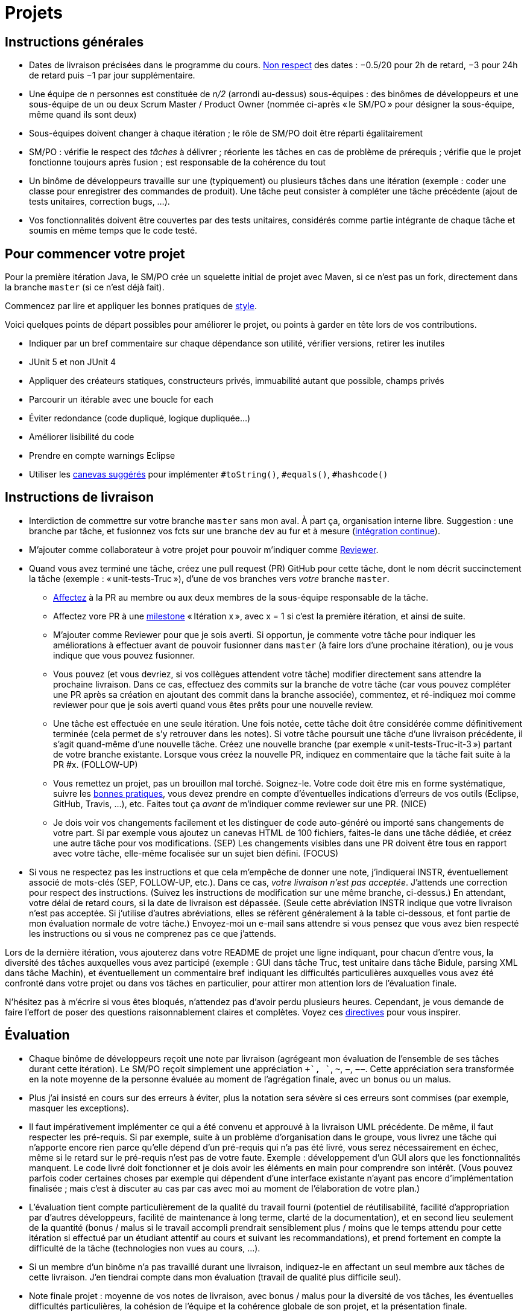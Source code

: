 = Projets

== Instructions générales
* Dates de livraison précisées dans le programme du cours. https://www.wolframalpha.com/input/?i=Plot%5BPiecewise%5B%7B%7B-1%2F2*x,x%3C+2%7D,%7B-2%2F22*(x-2)-1,+2%3C%3D+x+%3C+24%7D,%7B-1%2F24*x-2,+24%3C%3D+x%7D%7D%5D,+%7Bx,+0,+72%7D%5D[Non respect] des dates : −0.5/20 pour 2h de retard, −3 pour 24h de retard puis −1 par jour supplémentaire.
* Une équipe de _n_ personnes est constituée de _n/2_ (arrondi au-dessus) sous-équipes : des binômes de développeurs et une sous-équipe de un ou deux Scrum Master / Product Owner (nommée ci-après « le SM/PO » pour désigner la sous-équipe, même quand ils sont deux)
* Sous-équipes doivent changer à chaque itération ; le rôle de SM/PO doit être réparti égalitairement
* SM/PO : vérifie le respect des _tâches_ à délivrer ; réoriente les tâches en cas de problème de prérequis ; vérifie que le projet fonctionne toujours après fusion ; est responsable de la cohérence du tout
* Un binôme de développeurs travaille sur une (typiquement) ou plusieurs tâches dans une itération (exemple : coder une classe pour enregistrer des commandes de produit). Une tâche peut consister à compléter une tâche précédente (ajout de tests unitaires, correction bugs, …).
* Vos fonctionnalités doivent être couvertes par des tests unitaires, considérés comme partie intégrante de chaque tâche et soumis en même temps que le code testé.

== Pour commencer votre projet
Pour la première itération Java, le SM/PO crée un squelette initial de projet avec Maven, si ce n’est pas un fork, directement dans la branche `master` (si ce n’est déjà fait).

Commencez par lire et appliquer les bonnes pratiques de https://github.com/oliviercailloux/java-course/blob/master/Best%20practices/Style.adoc[style].

Voici quelques points de départ possibles pour améliorer le projet, ou points à garder en tête lors de vos contributions.

* Indiquer par un bref commentaire sur chaque dépendance son utilité, vérifier versions, retirer les inutiles
* JUnit 5 et non JUnit 4
* Appliquer des créateurs statiques, constructeurs privés, immuabilité autant que possible, champs privés
* Parcourir un itérable avec une boucle for each
* Éviter redondance (code dupliqué, logique dupliquée…)
* Améliorer lisibilité du code
* Prendre en compte warnings Eclipse
* Utiliser les https://github.com/oliviercailloux/java-course/blob/master/Best%20practices/Local%20design.adoc[canevas suggérés] pour implémenter `#toString()`, `#equals()`, `#hashcode()`

== Instructions de livraison
* Interdiction de commettre sur votre branche `master` sans mon aval. À part ça, organisation interne libre. Suggestion : une branche par tâche, et fusionnez vos fcts sur une branche `dev` au fur et à mesure (https://fr.wikipedia.org/wiki/Int%C3%A9gration_continue[intégration continue]).
* M’ajouter comme collaborateur à votre projet pour pouvoir m’indiquer comme https://help.github.com/en/github/collaborating-with-issues-and-pull-requests/about-pull-request-reviews[Reviewer].
* Quand vous avez terminé une tâche, créez une pull request (PR) GitHub pour cette tâche, dont le nom décrit succinctement la tâche (exemple : « unit-tests-Truc »), d’une de vos branches vers _votre_ branche `master`.
** https://help.github.com/en/github/managing-your-work-on-github/assigning-issues-and-pull-requests-to-other-github-users[Affectez] à la PR au membre ou aux deux membres de la sous-équipe responsable de la tâche.
** Affectez vore PR à une https://help.github.com/en/github/managing-your-work-on-github/about-milestones[milestone] « Itération x », avec x = 1 si c’est la première itération, et ainsi de suite.
** M’ajouter comme Reviewer pour que je sois averti. Si opportun, je commente votre tâche pour indiquer les améliorations à effectuer avant de pouvoir fusionner dans `master` (à faire lors d’une prochaine itération), ou je vous indique que vous pouvez fusionner.
** Vous pouvez (et vous devriez, si vos collègues attendent votre tâche) modifier directement sans attendre la prochaine livraison. Dans ce cas, effectuez des commits sur la branche de votre tâche (car vous pouvez compléter une PR après sa création en ajoutant des commit dans la branche associée), commentez, et ré-indiquez moi comme reviewer pour que je sois averti quand vous êtes prêts pour une nouvelle review.
** [[FOLLOW-UP]] Une tâche est effectuée en une seule itération. Une fois notée, cette tâche doit être considérée comme définitivement terminée (cela permet de s’y retrouver dans les notes). Si votre tâche poursuit une tâche d’une livraison précédente, il s’agit quand-même d’une nouvelle tâche. Créez une nouvelle branche (par exemple « unit-tests-Truc-it-3 ») partant de votre branche existante. Lorsque vous créez la nouvelle PR, indiquez en commentaire que la tâche fait suite à la PR #x. (FOLLOW-UP)
** [[NICE]] Vous remettez un projet, pas un brouillon mal torché. Soignez-le. Votre code doit être mis en forme systématique, suivre les https://github.com/oliviercailloux/java-course/tree/master/Best%20practices[bonnes pratiques], vous devez prendre en compte d’éventuelles indications d’erreurs de vos outils (Eclipse, GitHub, Travis, …), etc. Faites tout ça _avant_ de m’indiquer comme reviewer sur une PR. (NICE)
** [[SEP]] Je dois voir vos changements facilement et les distinguer de code auto-généré ou importé sans changements de votre part. Si par exemple vous ajoutez un canevas HTML de 100 fichiers, faites-le dans une tâche dédiée, et créez une autre tâche pour vos modifications. (SEP) Les changements visibles dans une PR doivent être tous en rapport avec votre tâche, elle-même focalisée sur un sujet bien défini. (FOCUS)
* Si vous ne respectez pas les instructions et que cela m’empêche de donner une note, j’indiquerai INSTR, éventuellement associé de mots-clés (SEP, FOLLOW-UP, etc.). Dans ce cas, _votre livraison n’est pas acceptée_. J’attends une correction pour respect des instructions. (Suivez les instructions de modification sur une même branche, ci-dessus.) En attendant, votre délai de retard cours, si la date de livraison est dépassée. (Seule cette abréviation INSTR indique que votre livraison n’est pas acceptée. Si j’utilise d’autres abréviations, elles se réfèrent généralement à la table ci-dessous, et font partie de mon évaluation normale de votre tâche.) Envoyez-moi un e-mail sans attendre si vous pensez que vous avez bien respecté les instructions ou si vous ne comprenez pas ce que j’attends.

Lors de la dernière itération, vous ajouterez dans votre README de projet une ligne indiquant, pour chacun d’entre vous, la diversité des tâches auxquelles vous avez participé (exemple : GUI dans tâche Truc, test unitaire dans tâche Bidule, parsing XML dans tâche Machin), et éventuellement un commentaire bref indiquant les difficultés particulières auxquelles vous avez été confronté dans votre projet ou dans vos tâches en particulier, pour attirer mon attention lors de l’évaluation finale.

N’hésitez pas à m’écrire si vous êtes bloqués, n’attendez pas d’avoir perdu plusieurs heures. Cependant, je vous demande de faire l’effort de poser des questions raisonnablement claires et complètes. Voyez ces https://codeblog.jonskeet.uk/2012/11/24/stack-overflow-question-checklist/[directives] pour vous inspirer.

== Évaluation
* Chaque binôme de développeurs reçoit une note par livraison (agrégeant mon évaluation de l’ensemble de ses tâches durant cette itération). Le SM/PO reçoit simplement une appréciation `++`, `+`, `~`, `−`, `−−`. Cette appréciation sera transformée en la note moyenne de la personne évaluée au moment de l’agrégation finale, avec un bonus ou un malus.
* Plus j’ai insisté en cours sur des erreurs à éviter, plus la notation sera sévère si ces erreurs sont commises (par exemple, masquer les exceptions).
* Il faut impérativement implémenter ce qui a été convenu et approuvé à la livraison UML précédente. De même, il faut respecter les pré-requis. Si par exemple, suite à un problème d’organisation dans le groupe, vous livrez une tâche qui n’apporte encore rien parce qu’elle dépend d’un pré-requis qui n’a pas été livré, vous serez nécessairement en échec, même si le retard sur le pré-requis n’est pas de votre faute. Exemple : développement d’un GUI alors que les fonctionnalités manquent. Le code livré doit fonctionner et je dois avoir les éléments en main pour comprendre son intérêt. (Vous pouvez parfois coder certaines choses par exemple qui dépendent d’une interface existante n’ayant pas encore d’implémentation finalisée ; mais c’est à discuter au cas par cas avec moi au moment de l’élaboration de votre plan.)
* L’évaluation tient compte particulièrement de la qualité du travail fourni (potentiel de réutilisabilité, facilité d’appropriation par d’autres développeurs, facilité de maintenance à long terme, clarté de la documentation), et en second lieu seulement de la quantité (bonus / malus si le travail accompli prendrait sensiblement plus / moins que le temps attendu pour cette itération si effectué par un étudiant attentif au cours et suivant les recommandations), et prend fortement en compte la difficulté de la tâche (technologies non vues au cours, …).
* Si un membre d’un binôme n’a pas travaillé durant une livraison, indiquez-le en affectant un seul membre aux tâches de cette livraison. J’en tiendrai compte dans mon évaluation (travail de qualité plus difficile seul).
* Note finale projet : moyenne de vos notes de livraison, avec bonus / malus pour la diversité de vos tâches, les éventuelles difficultés particulières, la cohésion de l’équipe et la cohérence globale de son projet, et la présentation finale.
* Vous devez utiliser autant que possible les technologies vues au cours et les standards ISO, W3C et JSR Java dans votre projet (par exemple, JSON-B ou JSON-P et non Jackson).
* Si vous modifiez du code existant, vous êtes responsable d’améliorer raisonnablement le code qui l’entoure là où c’est facile, de corriger les bugs évidents. Ne vous dédouanez pas d’erreurs évidentes sous prétexte que ce n’est pas vous qui avez écrit telle ligne de code.
* Lorsque vous intégrez du code d’autrui, il faut indiquer que votre projet l’utilise. Cette mention doit être claire, pas être noyée dans un flot de texte où vous décrivez d’autres choses. Par exemple, mentionner dans le README de votre projet la provenance de votre template html. Ou, indiquer la provenance dans la javadoc d’une méthode copiée depuis StackOverflow. Cette règle ne s’applique pas si vous ne copiez qu’une ou deux lignes de codes triviales.
* Maintenez les conversations focalisées. Ce n’est pas une bonne idée, par exemple, d’indiquer dans un commentaire de la PR #37 que vous avez décidé d’abandonner la PR #22 pour telle et telle raison : quand j’évaluerai la PR #22 par la suite, il est peu probable que je me souvienne de vos explications se trouvant en PR #37.
* Une mission importante de l’équipe est de s’assurer que le projet converge vers un ensemble cohérent de fonctionnalités exploitables dans la branche `master`. Tentez de terminer en priorité les tâches presque finies qui ne sont pas encore dans `master`, par exemple, avant de commencer de nouvelles choses.

=== Abréviations

|===
| Abbrv | Pratique à respecter | Informations | Sanction (/ 10, indicatif)
| INSTR | Respect des instructions concernant la remise (création issues, etc.) | Instructions / project | −1
| UNIK	| noms des ressources est unique et respecte les bonnes pratiques	| https://github.com/oliviercailloux/java-course/tree/master/Search%20path[Search path]		| −1
| CASING	| respect des conventions de nommage	| https://github.com/oliviercailloux/java-course/blob/master/Best%20practices/Style.adoc[BP Style]	| −0.5
| FORMAT	| le code est mis en forme systématiquement	| https://github.com/oliviercailloux/java-course/blob/master/Best%20practices/Style.adoc[BP Style]	| −1
| WEB	| commit effectué via git	| Git	| −1
| DOC	| Javadoc pour documentation du contrat lorsque utile | | −1
| NOISE	| Sans commentaires auto-générés | Réduit le bruit | −2
| DER	| le dépôt ne contient pas de produits dérivés	| https://github.com/oliviercailloux/java-course/blob/master/Best%20practices/Git.adoc[BP Git]	| −1
| FOLDER	| la racine du dépôt est la racine du projet	| https://github.com/oliviercailloux/java-course/blob/master/Best%20practices/Git.adoc[BP Git]	| −0.5
| HIST	| Ne pas écraser l’historique	| Git	| 
| PLAG	| Citer la source quand on inclut du code d’autrui	| https://fr.wikipedia.org/wiki/Plagiat[Plagiat]	| -3
| ECL	| Le code est correct d’après Eclipse : pas de warnings	| https://github.com/oliviercailloux/java-course/blob/master/Tools.adoc#configuration[Tools]	| -1
| CP	| Le code est séparé des autres ressources du class path	| https://github.com/oliviercailloux/java-course/tree/master/Search%20path[Search path]	| −1
| EXC	| Le code échoue rapidement et envoie des exceptions si approprié	| https://github.com/oliviercailloux/java-course/blob/master/Best%20practices/Exceptions.adoc#cath-exceptions-only-if-you-have-a-good-reason-to-do-so[BP Exc]	| −2
| REUSE	| Les bibliothèques existantes sont utilisées à bon escient plutôt que réinventer la roue	| 	| Code écrit non considéré
| ARRAY	| Privilégier des collections (List, Set, etc.) plutôt que des tableaux de types primitifs	|	| −1
| TEST	| Des tests unitaires ou fonctionnels couvrent les fonctionnalités demandées	| https://github.com/oliviercailloux/java-course/blob/master/JUnit.adoc[JUnit]	| −1
| ENC	| Préciser l’encodage des flux lus ou écrits	| https://github.com/oliviercailloux/java-course/blob/master/Flows.adoc[Flows]	| −1
| EN	| Coder et commenter en anglais	|	| −0.5
| FORE	| Privilégier boucles for each	| https://docs.oracle.com/javase/tutorial/java/nutsandbolts/for.html[Tutorial]	| −0.5
| LOG	| Utiliser des loggers	| https://github.com/oliviercailloux/java-course/blob/master/Log/README.adoc[Log]	| −1
| STREAMS	| Utiliser des streams pour plus de généralité quand approprié	| https://github.com/oliviercailloux/java-course/blob/master/Flows.adoc[Flows]	| −1
| POM	| Respecter les conventions de nommage et autres bonnes pratiques Maven, simplifier le POM autant que possible	| https://github.com/oliviercailloux/java-course/tree/master/Maven[Maven]	| −1
| SEP	| Séparer les tâches | https://github.com/oliviercailloux/java-course/blob/master/Divers/Projets.adoc#SEP[Projets – SEP], FOCUS | 
| TRAV  | Test qualité Travis passe | https://github.com/oliviercailloux/java-course/blob/master/Divers/Projets.adoc#NICE[Projets – NICE] |
| SUPPR | Résoudre les problèmes soulignés par votre IDE, pas les supprimer sans justification à l’aide de `@SuppressWarnings` | | −2
| GNRL | Utiliser de préférence des types plus généraux (t.q. `List` au lieu de `ArrayList`) lorsqu’il n’y a pas d’inconvénient | | −1
| SPEC | Utiliser de préférence des types qui annoncent clairement et restreignent de façon adéquate l’information qu’ils peuvent contenir (t.q. `int` plutôt que `double`, `Path` plutôt que `String`) | | −0.5
|===


